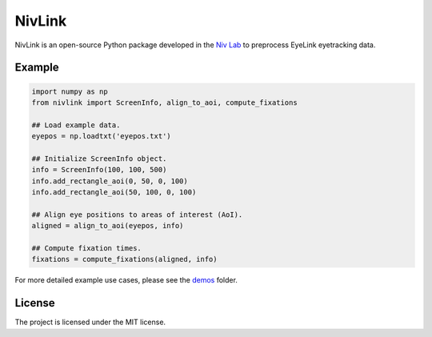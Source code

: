 NivLink
=======
NivLink is an open-source Python package developed in the `Niv Lab <https://www.princeton.edu/~nivlab/>`_ to preprocess EyeLink eyetracking data.

Example
^^^^^^^

.. code-block:: python

    import numpy as np
    from nivlink import ScreenInfo, align_to_aoi, compute_fixations

    ## Load example data.
    eyepos = np.loadtxt('eyepos.txt')

    ## Initialize ScreenInfo object.
    info = ScreenInfo(100, 100, 500)
    info.add_rectangle_aoi(0, 50, 0, 100)
    info.add_rectangle_aoi(50, 100, 0, 100)

    ## Align eye positions to areas of interest (AoI).
    aligned = align_to_aoi(eyepos, info)

    ## Compute fixation times.
    fixations = compute_fixations(aligned, info)

For more detailed example use cases, please see the `demos <https://github.com/nivlab/NivLink/tree/master/demos>`_ folder.


License
^^^^^^^

The project is licensed under the MIT license.
